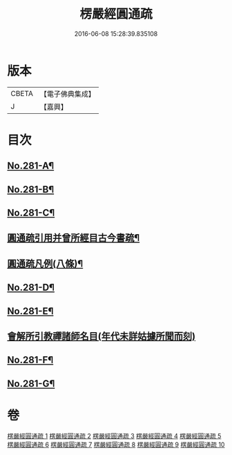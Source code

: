#+TITLE: 楞嚴經圓通疏 
#+DATE: 2016-06-08 15:28:39.835108

* 版本
 |     CBETA|【電子佛典集成】|
 |         J|【嘉興】    |

* 目次
** [[file:KR6j0689_001.txt::001-0688b1][No.281-A¶]]
** [[file:KR6j0689_001.txt::001-0689a1][No.281-B¶]]
** [[file:KR6j0689_001.txt::001-0689c10][No.281-C¶]]
** [[file:KR6j0689_001.txt::001-0691a2][圓通疏引用并曾所經目古今書疏¶]]
** [[file:KR6j0689_001.txt::001-0691c2][圓通疏凡例(八條)¶]]
** [[file:KR6j0689_001.txt::001-0692b1][No.281-D¶]]
** [[file:KR6j0689_001.txt::001-0693b4][No.281-E¶]]
** [[file:KR6j0689_001.txt::001-0693b21][會解所引教禪諸師名目(年代未詳姑據所聞而刻)]]
** [[file:KR6j0689_010.txt::010-0955b6][No.281-F¶]]
** [[file:KR6j0689_010.txt::010-0955c11][No.281-G¶]]

* 卷
[[file:KR6j0689_001.txt][楞嚴經圓通疏 1]]
[[file:KR6j0689_002.txt][楞嚴經圓通疏 2]]
[[file:KR6j0689_003.txt][楞嚴經圓通疏 3]]
[[file:KR6j0689_004.txt][楞嚴經圓通疏 4]]
[[file:KR6j0689_005.txt][楞嚴經圓通疏 5]]
[[file:KR6j0689_006.txt][楞嚴經圓通疏 6]]
[[file:KR6j0689_007.txt][楞嚴經圓通疏 7]]
[[file:KR6j0689_008.txt][楞嚴經圓通疏 8]]
[[file:KR6j0689_009.txt][楞嚴經圓通疏 9]]
[[file:KR6j0689_010.txt][楞嚴經圓通疏 10]]

